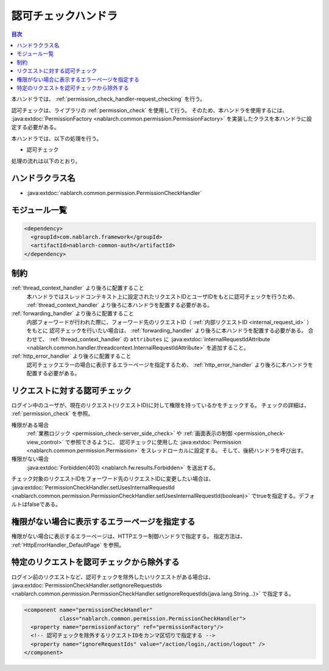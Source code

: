 .. _`permission_check_handler`:

認可チェックハンドラ
=======================================

.. contents:: 目次
  :depth: 3
  :local:

本ハンドラでは、 :ref:`permission_check_handler-request_checking` を行う。

認可チェックは、ライブラリの :ref:`permission_check` を使用して行う。
そのため、本ハンドラを使用するには、
:java:extdoc:`PermissionFactory <nablarch.common.permission.PermissionFactory>` を実装したクラスを本ハンドラに設定する必要がある。

本ハンドラでは、以下の処理を行う。

* 認可チェック

処理の流れは以下のとおり。

.. image:: ../images/PermissionCheckHandler/flow.png

ハンドラクラス名
--------------------------------------------------
* :java:extdoc:`nablarch.common.permission.PermissionCheckHandler`

モジュール一覧
--------------------------------------------------
.. code-block:: xml

  <dependency>
    <groupId>com.nablarch.framework</groupId>
    <artifactId>nablarch-common-auth</artifactId>
  </dependency>

制約
------------------------------
:ref:`thread_context_handler` より後ろに配置すること
  本ハンドラではスレッドコンテキスト上に設定されたリクエストIDとユーザIDをもとに認可チェックを行うため、
  :ref:`thread_context_handler` より後ろに本ハンドラを配置する必要がある。

:ref:`forwarding_handler` より後ろに配置すること
  内部フォーワードが行われた際に、フォーワード先のリクエストID（ :ref:`内部リクエストID <internal_request_id>` ）をもとに
  認可チェックを行いたい場合は、 :ref:`forwarding_handler` より後ろに本ハンドラを配置する必要がある。
  合わせて、 :ref:`thread_context_handler` の ``attributes`` に :java:extdoc:`InternalRequestIdAttribute <nablarch.common.handler.threadcontext.InternalRequestIdAttribute>` を追加すること。

:ref:`http_error_handler` より後ろに配置すること
  認可チェックエラーの場合に表示するエラーページを指定するため、
  :ref:`http_error_handler` より後ろに本ハンドラを配置する必要がある。

.. _permission_check_handler-request_checking:

リクエストに対する認可チェック
--------------------------------------------------------------
ログイン中のユーザが、現在のリクエスト(リクエストID)に対して権限を持っているかをチェックする。
チェックの詳細は、 :ref:`permission_check` を参照。

権限がある場合
 :ref:`業務ロジック <permission_check-server_side_check>` や
 :ref:`画面表示の制御 <permission_check-view_control>` で参照できるように、
 認可チェックに使用した :java:extdoc:`Permission <nablarch.common.permission.Permission>` をスレッドローカルに設定する。
 そして、後続ハンドラを呼び出す。

権限がない場合
 :java:extdoc:`Forbidden(403) <nablarch.fw.results.Forbidden>` を送出する。

チェック対象のリクエストIDをフォーワード先のリクエストIDに変更したい場合は、
:java:extdoc:`PermissionCheckHandler.setUsesInternalRequestId <nablarch.common.permission.PermissionCheckHandler.setUsesInternalRequestId(boolean)>`
でtrueを指定する。デフォルトはfalseである。

権限がない場合に表示するエラーページを指定する
--------------------------------------------------------------
権限がない場合に表示するエラーページは、HTTPエラー制御ハンドラで指定する。
指定方法は、 :ref:`HttpErrorHandler_DefaultPage` を参照。

特定のリクエストを認可チェックから除外する
--------------------------------------------------------------
ログイン前のリクエストなど、認可チェックを除外したいリクエストがある場合は、
:java:extdoc:`PermissionCheckHandler.setIgnoreRequestIds <nablarch.common.permission.PermissionCheckHandler.setIgnoreRequestIds(java.lang.String...)>`
で指定する。

.. code-block:: xml

  <component name="permissionCheckHandler"
             class="nablarch.common.permission.PermissionCheckHandler">
    <property name="permissionFactory" ref="permissionFactory"/>
    <!-- 認可チェックを除外するリクエストIDをカンマ区切りで指定する -->
    <property name="ignoreRequestIds" value="/action/login,/action/logout" />
  </component>
